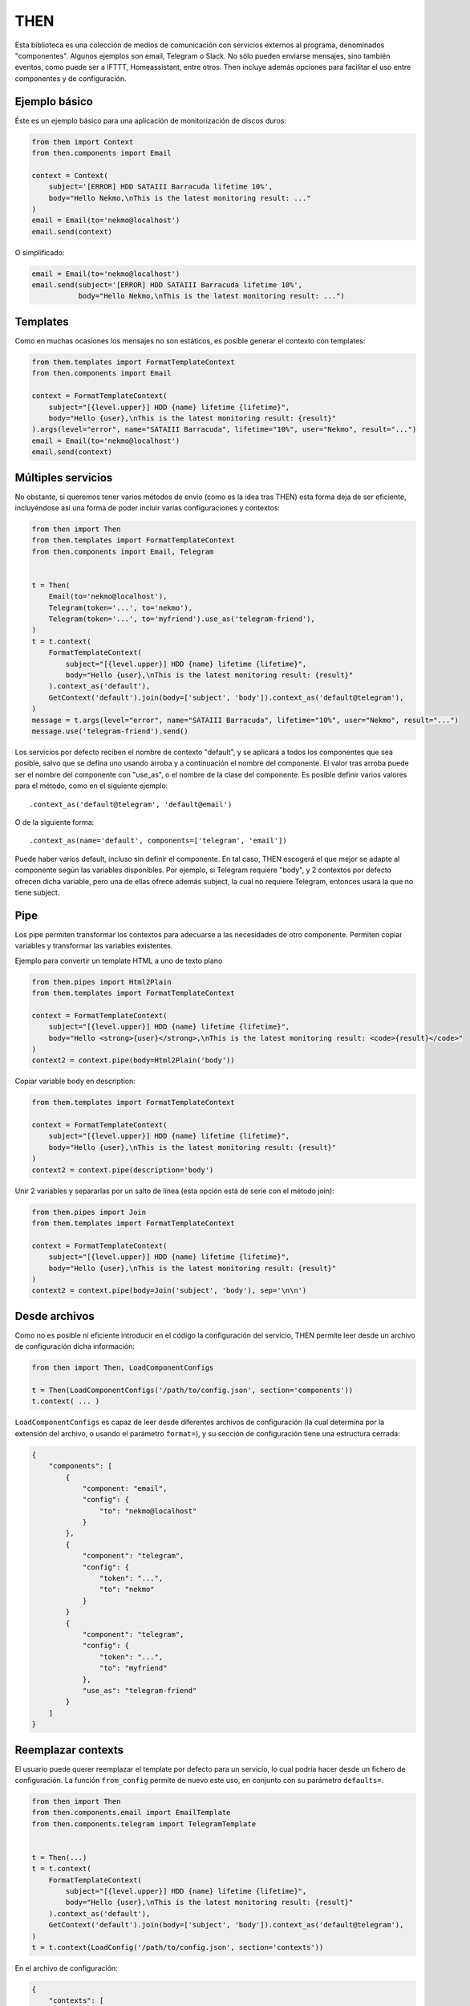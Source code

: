 THEN
####
Esta biblioteca es una colección de medios de comunicación con servicios externos al programa, denominados
"componentes". Algunos ejemplos son email, Telegram o Slack. No sólo pueden enviarse mensajes, sino también eventos,
como puede ser a IFTTT, Homeassistant, entre otros. Then incluye además opciones para facilitar el uso entre
componentes y de configuración.


Ejemplo básico
==============

Éste es un ejemplo básico para una aplicación de monitorización de discos duros:

.. code-block:: python

    from them import Context
    from then.components import Email

    context = Context(
        subject='[ERROR] HDD SATAIII Barracuda lifetime 10%',
        body="Hello Nekmo,\nThis is the latest monitoring result: ..."
    )
    email = Email(to='nekmo@localhost')
    email.send(context)


O simplificado:

.. code-block:: python

    email = Email(to='nekmo@localhost')
    email.send(subject='[ERROR] HDD SATAIII Barracuda lifetime 10%',
               body="Hello Nekmo,\nThis is the latest monitoring result: ...")


Templates
=========

Como en muchas ocasiones los mensajes no son estáticos, es posible generar el contexto con templates:

.. code-block:: python

    from them.templates import FormatTemplateContext
    from then.components import Email

    context = FormatTemplateContext(
        subject="[{level.upper}] HDD {name} lifetime {lifetime}",
        body="Hello {user},\nThis is the latest monitoring result: {result}"
    ).args(level="error", name="SATAIII Barracuda", lifetime="10%", user="Nekmo", result="...")
    email = Email(to='nekmo@localhost')
    email.send(context)


Múltiples servicios
===================

No obstante, si queremos tener varios métodos de envío (como es la idea tras THEN) esta forma deja de ser eficiente,
incluyéndose así una forma de poder incluir varias configuraciones y contextos:

.. code-block:: python

    from then import Then
    from them.templates import FormatTemplateContext
    from then.components import Email, Telegram


    t = Then(
        Email(to='nekmo@localhost'),
        Telegram(token='...', to='nekmo'),
        Telegram(token='...', to='myfriend').use_as('telegram-friend'),
    )
    t = t.context(
        FormatTemplateContext(
            subject="[{level.upper}] HDD {name} lifetime {lifetime}",
            body="Hello {user},\nThis is the latest monitoring result: {result}"
        ).context_as('default'),
        GetContext('default').join(body=['subject', 'body']).context_as('default@telegram'),
    )
    message = t.args(level="error", name="SATAIII Barracuda", lifetime="10%", user="Nekmo", result="...")
    message.use('telegram-friend').send()


Los servicios por defecto reciben el nombre de contexto "default", y se aplicará a todos los componentes que sea
posible, salvo que se defina uno usando arroba y a continuación el nombre del componente. El valor tras arroba
puede ser el nombre del componente con "use_as", o el nombre de la clase del componente. Es posible definir varios
valores para el método, como en el siguiente ejemplo::

    .context_as('default@telegram', 'default@email')

O de la siguiente forma::

    .context_as(name='default', components=['telegram', 'email'])

Puede haber varios default, incluso sin definir el componente. En tal caso, THEN escogerá el que mejor se adapte al
componente según las variables disponibles. Por ejemplo, si Telegram requiere "body", y 2 contextos por defecto
ofrecen dicha variable, pero una de ellas ofrece además subject, la cual no requiere Telegram, entonces usará la que
no tiene subject.


Pipe
====

Los pipe permiten transformar los contextos para adecuarse a las necesidades de otro componente. Permiten copiar
variables y transformar las variables existentes.

Ejemplo para convertir un template HTML a uno de texto plano

.. code-block:: python

    from them.pipes import Html2Plain
    from them.templates import FormatTemplateContext

    context = FormatTemplateContext(
        subject="[{level.upper}] HDD {name} lifetime {lifetime}",
        body="Hello <strong>{user}</strong>,\nThis is the latest monitoring result: <code>{result}</code>"
    )
    context2 = context.pipe(body=Html2Plain('body'))


Copiar variable body en description:

.. code-block:: python

    from them.templates import FormatTemplateContext

    context = FormatTemplateContext(
        subject="[{level.upper}] HDD {name} lifetime {lifetime}",
        body="Hello {user},\nThis is the latest monitoring result: {result}"
    )
    context2 = context.pipe(description='body')


Unir 2 variables y separarlas por un salto de línea (esta opción está de serie con el método join):

.. code-block:: python

    from them.pipes import Join
    from them.templates import FormatTemplateContext

    context = FormatTemplateContext(
        subject="[{level.upper}] HDD {name} lifetime {lifetime}",
        body="Hello {user},\nThis is the latest monitoring result: {result}"
    )
    context2 = context.pipe(body=Join('subject', 'body'), sep='\n\n')


Desde archivos
==============

Como no es posible ni eficiente introducir en el código la configuración del servicio, THEN permite leer desde
un archivo de configuración dicha información:

.. code-block:: python

    from then import Then, LoadComponentConfigs

    t = Then(LoadComponentConfigs('/path/to/config.json', section='components'))
    t.context( ... )

``LoadComponentConfigs`` es capaz de leer desde diferentes archivos de configuración (la cual determina por la extensión del
archivo, o usando el parámetro ``format=``), y su sección de configuración tiene una estructura cerrada:

.. code-block:: json

    {
        "components": [
            {
                "component: "email",
                "config": {
                    "to": "nekmo@localhost"
                }
            },
            {
                "component": "telegram",
                "config": {
                    "token": "...",
                    "to": "nekmo"
                }
            }
            {
                "component": "telegram",
                "config": {
                    "token": "...",
                    "to": "myfriend"
                },
                "use_as": "telegram-friend"
            }
        ]
    }


Reemplazar contexts
===================

El usuario puede querer reemplazar el template por defecto para un servicio, lo cual podría hacer desde un
fichero de configuración. La función ``from_config`` permite de nuevo este uso, en conjunto con su parámetro
``defaults=``.

.. code-block:: python

    from then import Then
    from then.components.email import EmailTemplate
    from then.components.telegram import TelegramTemplate


    t = Then(...)
    t = t.context(
        FormatTemplateContext(
            subject="[{level.upper}] HDD {name} lifetime {lifetime}",
            body="Hello {user},\nThis is the latest monitoring result: {result}"
        ).context_as('default'),
        GetContext('default').join(body=['subject', 'body']).context_as('default@telegram'),
    )
    t = t.context(LoadConfig('/path/to/config.json', section='contexts'))

En el archivo de configuración:

.. code-block:: json

    {
        "contexts": [
            {
                "context_as": "default",
                "options": {
                    "subject": "[HDD Monitor] {name} lifetime {lifetime} ({level.upper})",
                    "body": "Hi {user},\Latest monitoring result:\n{result}"
                }
            },
            {
                "context": "default@telegram"
                "use_context": "default",
                "join": ["subject", "body"]
            }
        ]
    }


Diferentes renders
==================

Por defecto, THEN utiliza para renderizar los templates la función ``.format()`` de Python, la cual puede
consultarse `aquí <https://docs.python.org/3/library/string.html#formatstrings>`_. Pero este formato puede quedarse
corto para según qué situaciones, necesitando opciones más potentes. Existen otras formas de renderizar, como por
ejemplo Jinja2. La forma manual de usar estos renders sería como la siguiente:

.. code-block:: python

    from then.components.email import EmailTemplate
    from then.renders import Jinja2RenderMixin

    class Jinja2RenderTemplate(Jinja2RenderMixin, EmailTemplate):
        pass

    Jinja2RenderTemplate(
        subject="[{{ level | upper }}] HDD {{ name }} lifetime {{ lifetime }}",
        body="Hello {{ user }},\nThis is the latest monitoring result: {{ result }}"
    )

Pero THEN es capaz de hacer este trabajo de forma automática:

.. code-block:: python

    from then import Then
    from then.components.email import EmailTemplate
    from then.renders import Jinja2RenderMixin

    t = Then(configs=[
        ...
    ], templates=[
        EmailTemplate(subject="[{{ level | upper }}] HDD {{ name }} lifetime {{ lifetime }}",
                      body="Hello {{ user }},\nThis is the latest monitoring result: {{ result }}"),
    ], template_mixin=Jinja2RenderMixin)



Archivos adjuntos
=================

Cada servicio permite adjuntar diferentes tipos de archivos y datos, por lo que THEN soporta en su versión actual
los siguientes:

* Photo
* Audio
* Document
* Video
* Voice
* Contact
* Location
* File

Un ejemplo de su uso sería:

.. code-block:: python

    from then import Then
    from then.attach import Photo

    message = Then(configs=[
        ...
    ).use('telegram').render(**{
        ...
    })
    message.attach(Photo('/path/to/image.jpg')).send()


No obstante, cada servicio tiene sus propias limitaciones, sobre todo en cuanto a archivos adjuntos se refiere. Algunos
permiten enviar varios, otros sólo uno, y otros incluso ninguno. También hay limitaciones por tipo de archivo,
tamaño, etc. THEN tiene varias opciones para solventar estas posibles limitaciones, para las cuales se incluyen las
siguientes 3 opciones:

* **unsupported**: acción a realizar en caso de no soportarse el tipo de archivo. Posibles acciones: ``replace``
  (buscará la mejor solución), ``ignore`` (no se enviará este archivo) o ``raise`` (saltará una excepción).
* **error**: en caso de ocurrir una excepción, o no haber un posible replace, acción a realizar. Posible acciones:
  ``ignore`` (ignorar el error) o ``raise`` (saltará la excepción original).
* *nombre del servicio*. Esta última opción consiste en, usando el nombre del servicio (por ejemplo, *email*)
  definir una de las soluciones anteriores (``replace``, ``ignore`` o ``raise``) o definir otro tipo de adjunto a
  utilizar.


Ejemplo que conjunta las 3 opciones a nivel global:


.. code-block:: python

    from then import Then
    from then.attach import Photo

    message = Then(configs=[
        ...
    ).use('telegram').render(**{
        ...
    })
    message.attach(Photo('/path/to/image.jpg'), unsupported="ignore", error="ignore",
                   email="replace").send()


También es posible emplear estas opciones por cada archivo:

.. code-block:: python

    from then import Then
    from then.attach import Photo

    message = Then(configs=[
        ...
    ).use('telegram').render(**{
        ...
    })
    message.attach(Photo('/path/to/image.jpg', unsupported="ignore", error="ignore",
                         email=File('/path/to/image2.jpg'))).send()


Por defecto, **unsupported** usará ``replace`` y **error** usará ``raise``.
